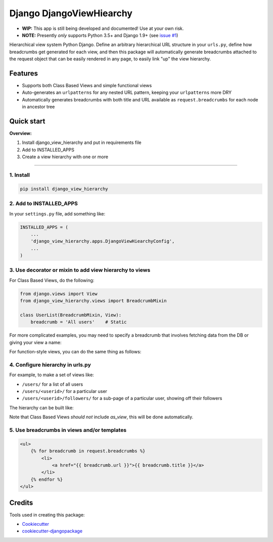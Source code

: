 =============================
Django DjangoViewHiearchy
=============================

.. image:: https://img.shields.io/pypi/v/django_view_hierarchy.svg
    :target: https://pypi.python.org/pypi/django_view_hierarchy/

.. image:: https://travis-ci.org/michaelpb/django_view_hierarchy.svg?branch=master
    :target: https://travis-ci.org/michaelpb/django_view_hierarchy

.. image:: https://codecov.io/gh/michaelpb/django_view_hierarchy/branch/master/graph/badge.svg
    :target: https://codecov.io/gh/michaelpb/django_view_hierarchy

* **WIP:** This app is still being developed and documented! Use at your
  own risk.

* **NOTE:** Presently *only* supports Python 3.5+ and Django 1.9+ (see `issue
  #1 <https://github.com/michaelpb/django_view_hierarchy/issues/1>`_)

Hierarchical view system Python Django. Define an arbitrary hierarchical
URL structure in your ``urls.py``, define how breadcrumbs get generated for
each view, and then this package will automatically generate breadcrumbs
attached to the request object that can be easily rendered in any page, to
easily link "up" the view hierarchy.

Features
------------

* Supports both Class Based Views and simple functional views

* Auto-generates an ``urlpatterns`` for any nested URL pattern, keeping
  your ``urlpatterns`` more DRY

* Automatically generates breadcrumbs with both title and URL available as
  ``request.breadcrumbs`` for each node in ancestor tree


Quick start
------------

**Overview:**

1. Install django_view_hierarchy and put in requirements file
2. Add to INSTALLED_APPS
3. Create a view hierarchy with one or more

---------------

1. Install
~~~~~~~~~~


.. code-block:: bash

    pip install django_view_hierarchy

2. Add to INSTALLED_APPS
~~~~~~~~~~~~~~~~~~~~~~~~

In your ``settings.py`` file, add something like:

.. code-block:: python

    INSTALLED_APPS = (
        ...
        'django_view_hierarchy.apps.DjangoViewHiearchyConfig',
        ...
    )

3. Use decorator or mixin to add view hierarchy to views
~~~~~~~~~~~~~~~~~~~~~~~~~~~~~~~~~~~~~~~~~~~~~~~~~~~~~~~

For Class Based Views, do the following:

.. code-block:: python

    from django.views import View
    from django_view_hierarchy.views import BreadcrumbMixin

    class UserList(BreadcrumbMixin, View):
        breadcrumb = 'All users'    # Static

For more complicated examples, you may need to specify a breadcrumb that
involves fetching data from the DB or giving your view a name:

.. code-block:: python
    class UserDetailView(BreadcrumbMixin, View):
        view_name = 'user_details'  # Optionally give view a name
        def get_breadcrumb(self):
            pk = self.kwargs['pk']
            user = User.objects.get(pk=pk)
            return user.username

For function-style views, you can do the same thing as follows:

.. code-block:: python
    from django_view_hierarchy.decorators import breadcrumb

    @breadcrumb('Users')
    def user_list_view(request):
        return render_to_response('...')

    @breadcrumb(lambda request, pk: User.objects.get(pk).username, 'user_details')
    def user_detail_view(request, pk):
        return render_to_response('...')


4. Configure hierarchy in urls.py
~~~~~~~~~~~~~~~~~~~~~~~~~~~~~~~~~~~~~~~

For example, to make a set of views like:

* ``/users/``  for a list of all users
* ``/users/<userid>/``  for a particular user
* ``/users/<userid>/followers/``  for a sub-page of a particular user,
  showing off their followers

The hierarchy can be built like:

.. code-block:: python
    from django_view_hierarchy.helpers import view_hierarchy
    urlpatterns = view_hierarchy({
        'users': {
            '': UserListView,
            '(?P<pk>\d+)': {
                '': UserDetailView,
                'followers': user_followers_view,
            },
        },
    })

Note that Class Based Views *should not* include `as_view`, this will be
done automatically.


5. Use breadcrumbs in views and/or templates
~~~~~~~~~~~~~~~~~~~~~~~~~~~~~~~~~~~~~~~~~~~~~


.. code-block:: html

    <ul>
        {% for breadcrumb in request.breadcrumbs %}
            <li>
                <a href="{{ breadcrumb.url }}">{{ breadcrumb.title }}</a>
            </li>
        {% endfor %}
    </ul>


Credits
-------

Tools used in creating this package:

*  Cookiecutter_
*  `cookiecutter-djangopackage`_

.. _Cookiecutter: https://github.com/audreyr/cookiecutter
.. _`cookiecutter-djangopackage`: https://github.com/pydanny/cookiecutter-djangopackage

